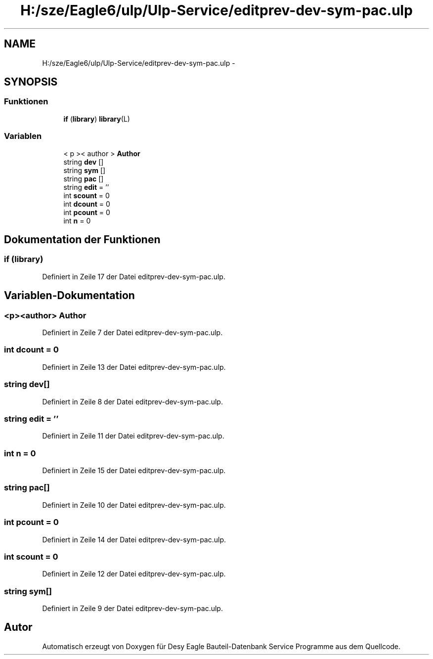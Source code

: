 .TH "H:/sze/Eagle6/ulp/Ulp-Service/editprev-dev-sym-pac.ulp" 3 "Mit Jun 3 2015" "Desy Eagle Bauteil-Datenbank Service Programme" \" -*- nroff -*-
.ad l
.nh
.SH NAME
H:/sze/Eagle6/ulp/Ulp-Service/editprev-dev-sym-pac.ulp \- 
.SH SYNOPSIS
.br
.PP
.SS "Funktionen"

.in +1c
.ti -1c
.RI "\fBif\fP (\fBlibrary\fP) \fBlibrary\fP(L)"
.br
.in -1c
.SS "Variablen"

.in +1c
.ti -1c
.RI "< p >< author > \fBAuthor\fP"
.br
.ti -1c
.RI "string \fBdev\fP []"
.br
.ti -1c
.RI "string \fBsym\fP []"
.br
.ti -1c
.RI "string \fBpac\fP []"
.br
.ti -1c
.RI "string \fBedit\fP = ''"
.br
.ti -1c
.RI "int \fBscount\fP = 0"
.br
.ti -1c
.RI "int \fBdcount\fP = 0"
.br
.ti -1c
.RI "int \fBpcount\fP = 0"
.br
.ti -1c
.RI "int \fBn\fP = 0"
.br
.in -1c
.SH "Dokumentation der Funktionen"
.PP 
.SS "if (\fBlibrary\fP)"

.PP
Definiert in Zeile 17 der Datei editprev-dev-sym-pac\&.ulp\&.
.SH "Variablen-Dokumentation"
.PP 
.SS "<p><author> Author"

.PP
Definiert in Zeile 7 der Datei editprev-dev-sym-pac\&.ulp\&.
.SS "int dcount = 0"

.PP
Definiert in Zeile 13 der Datei editprev-dev-sym-pac\&.ulp\&.
.SS "string dev[]"

.PP
Definiert in Zeile 8 der Datei editprev-dev-sym-pac\&.ulp\&.
.SS "string edit = ''"

.PP
Definiert in Zeile 11 der Datei editprev-dev-sym-pac\&.ulp\&.
.SS "int n = 0"

.PP
Definiert in Zeile 15 der Datei editprev-dev-sym-pac\&.ulp\&.
.SS "string pac[]"

.PP
Definiert in Zeile 10 der Datei editprev-dev-sym-pac\&.ulp\&.
.SS "int pcount = 0"

.PP
Definiert in Zeile 14 der Datei editprev-dev-sym-pac\&.ulp\&.
.SS "int scount = 0"

.PP
Definiert in Zeile 12 der Datei editprev-dev-sym-pac\&.ulp\&.
.SS "string sym[]"

.PP
Definiert in Zeile 9 der Datei editprev-dev-sym-pac\&.ulp\&.
.SH "Autor"
.PP 
Automatisch erzeugt von Doxygen für Desy Eagle Bauteil-Datenbank Service Programme aus dem Quellcode\&.
